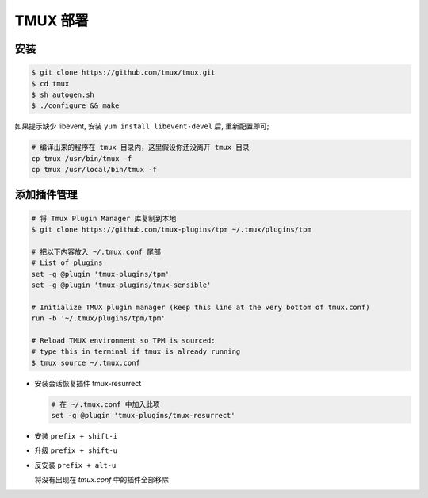 TMUX 部署
======================================================================

安装
++++++++++++++++++++++++++++++++++++++++++++++++++++++++++++

.. code-block:: shell

   $ git clone https://github.com/tmux/tmux.git
   $ cd tmux
   $ sh autogen.sh
   $ ./configure && make

如果提示缺少 libevent, 安装 ``yum install libevent-devel`` 后, 重新配置即可;

.. code-block:: shell
		
   # 编译出来的程序在 tmux 目录内，这里假设你还没离开 tmux 目录
   cp tmux /usr/bin/tmux -f
   cp tmux /usr/local/bin/tmux -f

添加插件管理
++++++++++++++++++++++++++++++++++++++++++++++++++++++++++++

.. code-block:: shell

   # 将 Tmux Plugin Manager 库复制到本地
   $ git clone https://github.com/tmux-plugins/tpm ~/.tmux/plugins/tpm

   # 把以下内容放入 ~/.tmux.conf 尾部
   # List of plugins
   set -g @plugin 'tmux-plugins/tpm'
   set -g @plugin 'tmux-plugins/tmux-sensible'

   # Initialize TMUX plugin manager (keep this line at the very bottom of tmux.conf)
   run -b '~/.tmux/plugins/tpm/tpm'

   # Reload TMUX environment so TPM is sourced:
   # type this in terminal if tmux is already running
   $ tmux source ~/.tmux.conf
     
- 安装会话恢复插件 tmux-resurrect

  .. code-block:: shell

     # 在 ~/.tmux.conf 中加入此项
     set -g @plugin 'tmux-plugins/tmux-resurrect'

- 安装 ``prefix + shift-i``

- 升级 ``prefix + shift-u``

- 反安装 ``prefix + alt-u``

  将没有出现在 *tmux.conf* 中的插件全部移除
